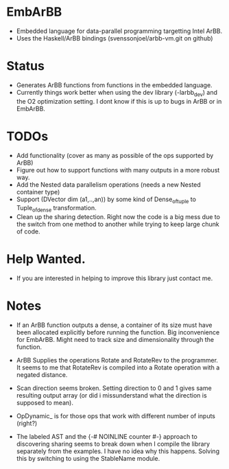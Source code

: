 * EmbArBB 
  + Embedded language for data-parallel programming targetting Intel ArBB.
  + Uses the Haskell/ArBB bindings (svenssonjoel/arbb-vm.git on github) 
 
* Status 
  + Generates ArBB functions from functions in the embedded language. 
  + Currently things work better when using the dev library (-larbb_dev)
    and the O2 optimization setting. I dont know if this is up to bugs in 
    ArBB or in EmbArBB. 

* TODOs 
  + Add functionality (cover as many as possible of the ops supported by ArBB) 
  + Figure out how to support functions with many outputs in a more robust way.
  + Add the Nested data parallelism operations (needs a new Nested container type) 
  + Support (DVector dim (a1,..,an)) by some kind of Dense_of_tuple to Tuple_of_dense
    transformation. 
  + Clean up the sharing detection. Right now the code is a big mess due to the 
    switch from one method to another while trying to keep large chunk of code. 
    
* Help Wanted. 
  + If you are interested in helping to improve this library just contact me.
   

* Notes
  + If an ArBB function outputs a dense, a container of its size must have been 
    allocated explicitly before running the function. Big inconvenience for EmbArBB. 
    Might need to track size and dimensionality through the function. 
   
  + ArBB Supplies the operations Rotate and RotateRev to the programmer. It seems 
    to me that RotateRev is compiled into a Rotate operation with a negated distance. 
  + Scan direction seems broken. Setting direction to 0 and 1 gives same resulting 
    output array (or did i missunderstand what the direction is supposed to mean).
  + OpDynamic_ is for those ops that work with different number of inputs (right?) 
  + The labeled AST and the {-# NOINLINE counter #-} approach to discovering 
    sharing seems to break down when I compile the library separately from the 
    examples. I have no idea why this happens. Solving this by switching to using  
    the StableName module.


